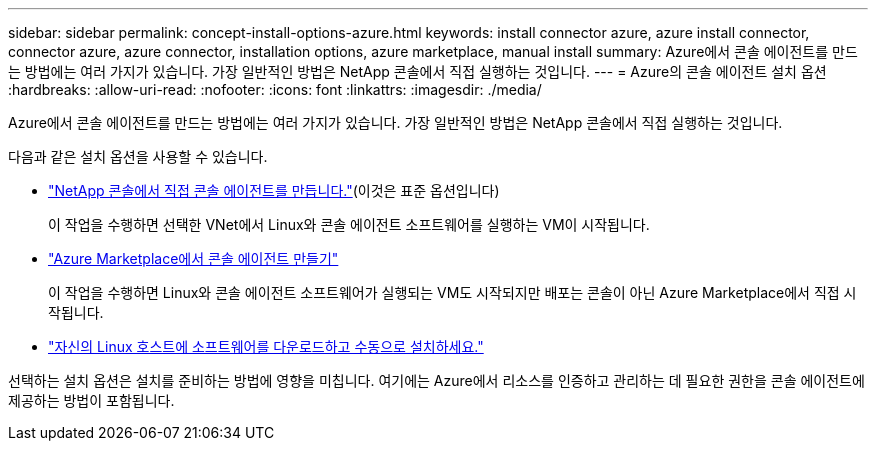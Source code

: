 ---
sidebar: sidebar 
permalink: concept-install-options-azure.html 
keywords: install connector azure, azure install connector, connector azure, azure connector, installation options, azure marketplace, manual install 
summary: Azure에서 콘솔 에이전트를 만드는 방법에는 여러 가지가 있습니다.  가장 일반적인 방법은 NetApp 콘솔에서 직접 실행하는 것입니다. 
---
= Azure의 콘솔 에이전트 설치 옵션
:hardbreaks:
:allow-uri-read: 
:nofooter: 
:icons: font
:linkattrs: 
:imagesdir: ./media/


[role="lead"]
Azure에서 콘솔 에이전트를 만드는 방법에는 여러 가지가 있습니다.  가장 일반적인 방법은 NetApp 콘솔에서 직접 실행하는 것입니다.

다음과 같은 설치 옵션을 사용할 수 있습니다.

* link:task-install-connector-azure-bluexp.html["NetApp 콘솔에서 직접 콘솔 에이전트를 만듭니다."](이것은 표준 옵션입니다)
+
이 작업을 수행하면 선택한 VNet에서 Linux와 콘솔 에이전트 소프트웨어를 실행하는 VM이 시작됩니다.

* link:task-install-connector-azure-marketplace.html["Azure Marketplace에서 콘솔 에이전트 만들기"]
+
이 작업을 수행하면 Linux와 콘솔 에이전트 소프트웨어가 실행되는 VM도 시작되지만 배포는 콘솔이 아닌 Azure Marketplace에서 직접 시작됩니다.

* link:task-install-connector-azure-manual.html["자신의 Linux 호스트에 소프트웨어를 다운로드하고 수동으로 설치하세요."]


선택하는 설치 옵션은 설치를 준비하는 방법에 영향을 미칩니다.  여기에는 Azure에서 리소스를 인증하고 관리하는 데 필요한 권한을 콘솔 에이전트에 제공하는 방법이 포함됩니다.
